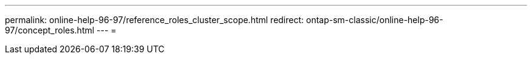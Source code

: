 ---
permalink: online-help-96-97/reference_roles_cluster_scope.html 
redirect: ontap-sm-classic/online-help-96-97/concept_roles.html 
---
= 


